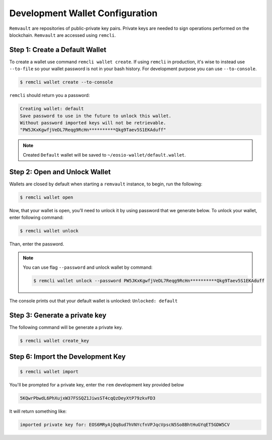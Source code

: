 ################################
Development Wallet Configuration
################################

``Remvault`` are repositories of public-private key pairs. Private keys are needed to sign operations performed on the blockchain.
``Remvault`` are accessed using ``remcli``.

Step 1: Create a Default Wallet
===============================
To create a wallet use command ``remcli wallet create``.
If using ``remcli`` in production, it's wise to instead use ``--to-file`` so your wallet password is not in your bash history.
For development purpose you can use ``--to-console``.

.. code-block:: console

    $ remcli wallet create --to-console

``remcli`` should return you a password:

.. code-block:: console

    Creating wallet: default
    Save password to use in the future to unlock this wallet.
    Without password imported keys will not be retrievable.
    "PW5JKxKgwfjVeDL7Reqg9RcHn**********Qkg9Taev5S1EKAduff"

.. note::
    Created ``Default`` wallet will be saved to ``~/eosio-wallet/default.wallet``.

Step 2: Open and Unlock Wallet
==============================

Wallets are closed by default when starting a ``remvault`` instance, to begin, run the following:

.. code-block:: console

    $ remcli wallet open

Now, that your wallet is open, you’ll need to unlock it by using password that we generate below.
To unlock your wallet, enter following command:

.. code-block:: console

    $ remcli wallet unlock

Than, enter the password.

.. note::
    You can use flag ``--password`` and unlock wallet by command:

    .. code-block:: console

        $ remcli wallet unlock --password PW5JKxKgwfjVeDL7Reqg9RcHn**********Qkg9Taev5S1EKAduff

The console prints out that your default wallet is unlocked: ``Unlocked: default``

Step 3: Generate a private key
==============================
The following command will be generate a private key.

.. code-block:: console

    $ remcli wallet create_key

Step 6: Import the Development Key
==================================

.. code-block:: console

    $ remcli wallet import

You'll be prompted for a private key, enter the ``rem`` development key provided below

.. code-block:: console

    5KQwrPbwdL6PhXujxW37FSSQZ1JiwsST4cqQzDeyXtP79zkvFD3

It will return something like:

.. code-block:: console

    imported private key for: EOS6MRyAjQq8ud7hVNYcfnVPJqcVpscN5So8BhtHuGYqET5GDW5CV

